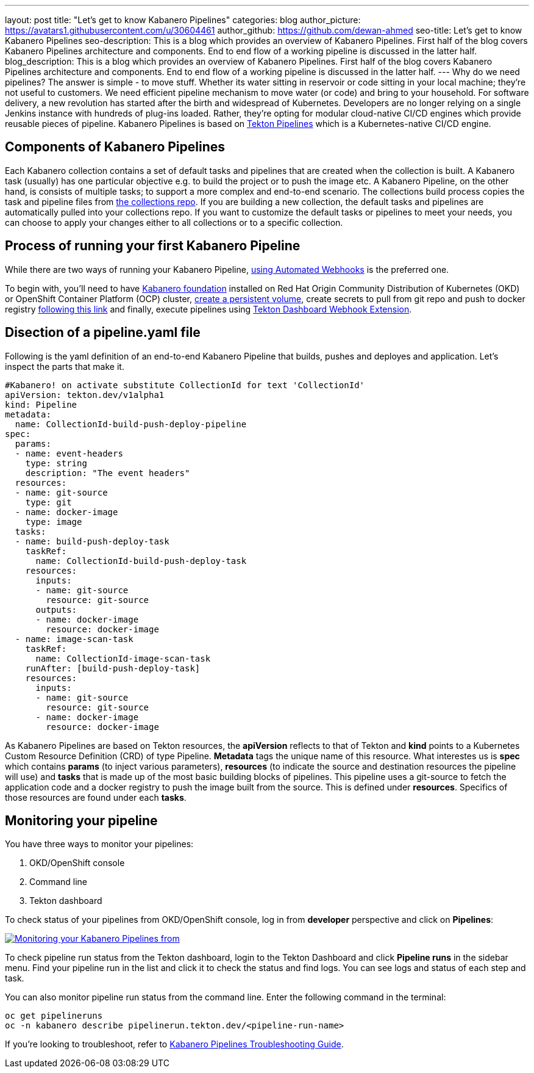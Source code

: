 ---
layout: post
title: "Let's get to know Kabanero Pipelines"
categories: blog
author_picture: https://avatars1.githubusercontent.com/u/30604461
author_github: https://github.com/dewan-ahmed
seo-title: Let's get to know Kabanero Pipelines
seo-description: This is a blog which provides an overview of Kabanero Pipelines. First half of the blog covers Kabanero Pipelines architecture and components. End to end flow of a working pipeline is discussed in the latter half.
blog_description: This is a blog which provides an overview of Kabanero Pipelines. First half of the blog covers Kabanero Pipelines architecture and components. End to end flow of a working pipeline is discussed in the latter half.
---
Why do we need pipelines? The answer is simple - to move stuff. Whether its water sitting in reservoir or code sitting in your local machine; they're not useful to customers. We need efficient pipeline mechanism to move water (or code) and bring to your household. For software delivery, a new revolution has started after the birth and widespread of Kubernetes. Developers are no longer relying on a single Jenkins instance with hundreds of plug-ins loaded. Rather, they're opting for modular cloud-native CI/CD engines which provide reusable pieces of pipeline. Kabanero Pipelines is based on link:https://github.com/tektoncd/pipeline/tree/master/docs#usage[Tekton Pipelines] which is a Kubernetes-native CI/CD engine. 

== Components of Kabanero Pipelines

Each Kabanero collection contains  a set of default tasks and pipelines that are created when the collection is built. A Kabanero task (usually) has one particular objective e.g. to build the project or to push the image etc. A Kabanero Pipeline, on the other hand, is consists of multiple tasks; to support a more complex and end-to-end scenario. The collections build process copies the task and pipeline files from link:https://github.com/kabanero-io/collections/tree/master/incubator/common/pipelines/default[the collections repo]. If you are building a new collection, the default tasks and pipelines are automatically pulled into your collections repo. If you want to customize the default tasks or pipelines to meet your needs, you can choose to apply your changes either to all collections or to a specific collection.  


== Process of running your first Kabanero Pipeline

While there are two ways of running your Kabanero Pipeline, link:https://github.com/tektoncd/experimental/blob/master/webhooks-extension/docs/GettingStarted.md[using Automated Webhooks] is the preferred one. 

To begin with, you'll need to have link:https://github.com/kabanero-io/kabanero-foundation[Kabanero foundation] installed on Red Hat Origin Community Distribution of Kubernetes (OKD) or OpenShift Container Platform (OCP) cluster, link:https://github.com/kabanero-io/kabanero-pipelines[create a persistent volume], create secrets to pull from git repo and push to docker registry link:https://github.com/kabanero-io/kabanero-pipelines[following this link] and finally, execute pipelines using link:https://github.com/tektoncd/experimental/blob/master/webhooks-extension/docs/GettingStarted.md[Tekton Dashboard Webhook Extension].

== Disection of a pipeline.yaml file

Following is the yaml definition of an end-to-end Kabanero Pipeline that builds, pushes and deployes and application. Let's inspect the parts that make it.

----
#Kabanero! on activate substitute CollectionId for text 'CollectionId'
apiVersion: tekton.dev/v1alpha1
kind: Pipeline
metadata:
  name: CollectionId-build-push-deploy-pipeline
spec:
  params:
  - name: event-headers
    type: string
    description: "The event headers"
  resources:
  - name: git-source
    type: git
  - name: docker-image
    type: image
  tasks:
  - name: build-push-deploy-task
    taskRef:
      name: CollectionId-build-push-deploy-task
    resources:
      inputs:
      - name: git-source
        resource: git-source
      outputs:
      - name: docker-image
        resource: docker-image
  - name: image-scan-task
    taskRef:
      name: CollectionId-image-scan-task
    runAfter: [build-push-deploy-task]
    resources:
      inputs:
      - name: git-source
        resource: git-source
      - name: docker-image
        resource: docker-image
----

As Kabanero Pipelines are based on Tekton resources, the *apiVersion* reflects to that of Tekton and *kind* points to a Kubernetes Custom  Resource Definition (CRD) of type Pipeline. *Metadata* tags the unique name of this resource. What interestes us is *spec* which contains *params* (to inject various parameters), *resources* (to indicate the source and destination resources the pipeline will use) and *tasks* that is made up of the most basic building blocks of pipelines. This pipeline uses a git-source to fetch the application code and a docker registry to push the image built from the source. This is defined under *resources*. Specifics of those resources are found under each *tasks*. 

== Monitoring your pipeline

You have three ways to monitor your pipelines:

. OKD/OpenShift console
. Command line
. Tekton dashboard

To check status of your pipelines from OKD/OpenShift console, log in from *developer* perspective and click on *Pipelines*:

image::/img/blog/kabanero-pipelines.jpg[link="/img/blog/kabanero-pipelines.jpg.jpg" alt="Monitoring your Kabanero Pipelines from "]

To check pipeline run status from the Tekton dashboard, login to the Tekton Dashboard and click *Pipeline runs* in the sidebar menu. Find your pipeline run in the list and click it to check the status and find logs. You can see logs and status of each step and task.

You can also monitor pipeline run status from the command line. Enter the following command in the terminal:
----
oc get pipelineruns
oc -n kabanero describe pipelinerun.tekton.dev/<pipeline-run-name>
----

If you're looking to troubleshoot, refer to link:https://github.com/kabanero-io/kabanero-pipelines/blob/master/Troubleshooting.md[Kabanero Pipelines Troubleshooting Guide].
